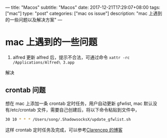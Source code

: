 ---
title: "Macos"
subtitle: "Macos"
date: 2017-12-21T17:29:07+08:00
tags: ["mac"]
type: "post"
categories: ["mac os issue"]
description: "mac 上遇到的一些问题以及解决方案"
---

* mac 上遇到的一些问题
  1. alfred 更新 alfred 后，提示不合法，可通过命令 ~xattr -rc /Applications/Alfred\ 3.app~
  解决
** crontab 问题
   想在 mac 上添加一条 crontab 定时任务，用户自动更新 gfwlist,
   mac 默认没有/etc/crontab 文件，需要自己创建后，将以下命令粘贴到文件中，

   #+BEGIN_SRC sh
     30 10 * * * /Users/song/.ShadowsocksX/update_gfwlist.sh
   #+END_SRC
   这样 crontab 定时任务及完成，可以参考[[https://www.clarencep.com/2015/12/16/how-to-enable-crontab-on-osx/][Clarencep 的博客]]
